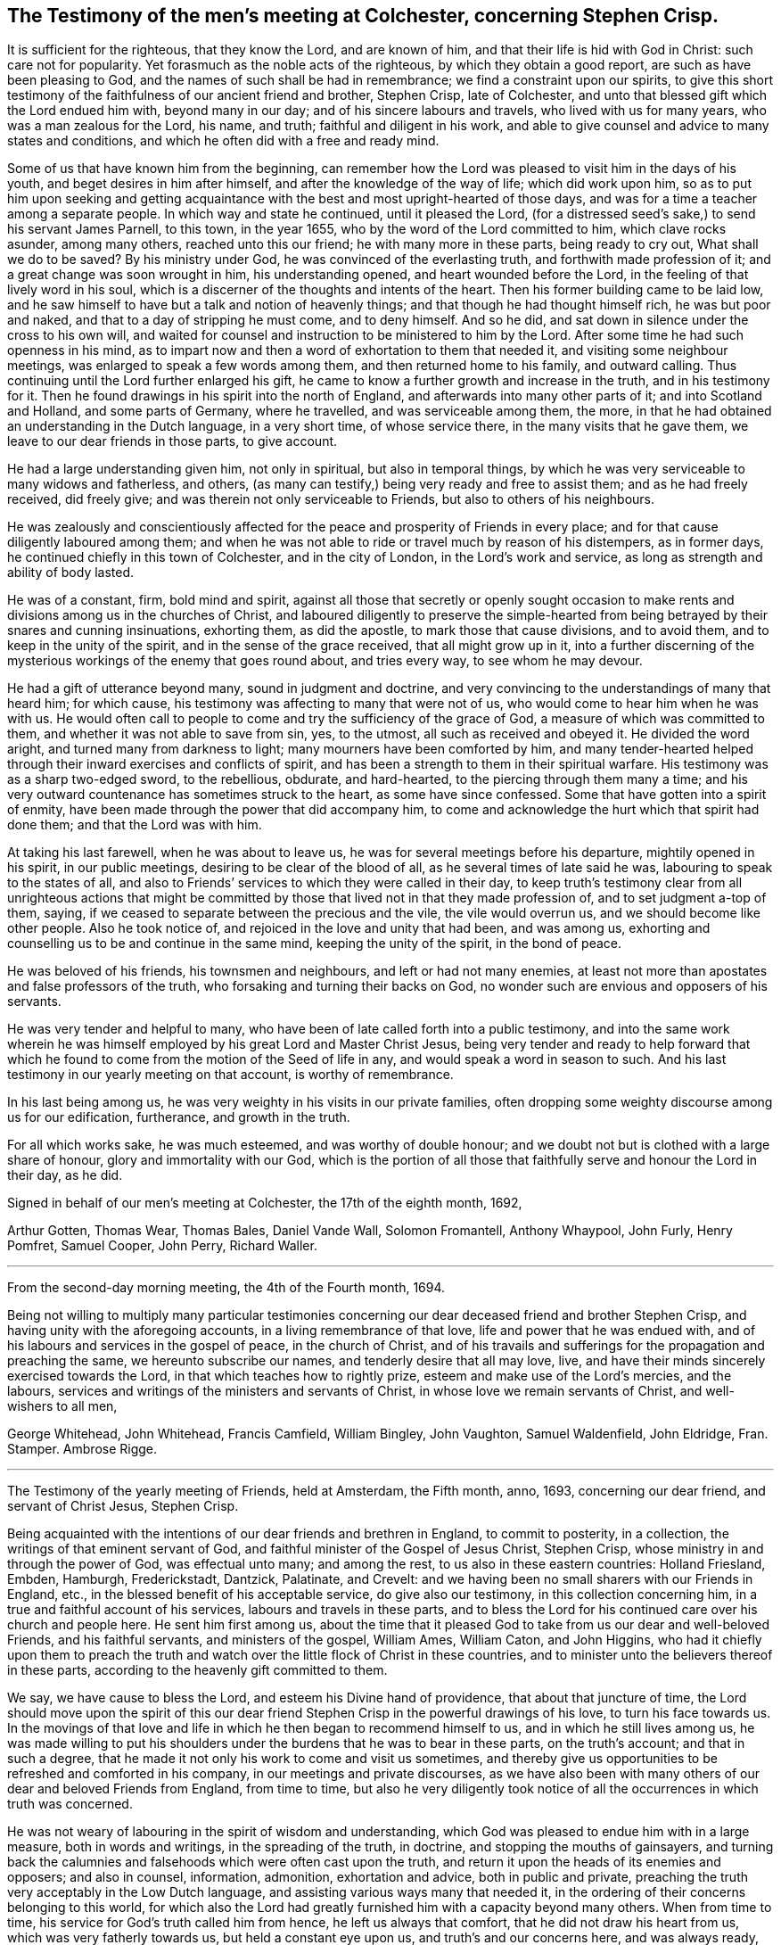 == The Testimony of the men`'s meeting at Colchester, concerning Stephen Crisp.

It is sufficient for the righteous, that they know the Lord, and are known of him,
and that their life is hid with God in Christ: such care not for popularity.
Yet forasmuch as the noble acts of the righteous, by which they obtain a good report,
are such as have been pleasing to God, and the names of such shall be had in remembrance;
we find a constraint upon our spirits,
to give this short testimony of the faithfulness of our ancient friend and brother,
Stephen Crisp, late of Colchester,
and unto that blessed gift which the Lord endued him with, beyond many in our day;
and of his sincere labours and travels, who lived with us for many years,
who was a man zealous for the Lord, his name, and truth;
faithful and diligent in his work,
and able to give counsel and advice to many states and conditions,
and which he often did with a free and ready mind.

Some of us that have known him from the beginning,
can remember how the Lord was pleased to visit him in the days of his youth,
and beget desires in him after himself, and after the knowledge of the way of life;
which did work upon him,
so as to put him upon seeking and getting acquaintance
with the best and most upright-hearted of those days,
and was for a time a teacher among a separate people.
In which way and state he continued, until it pleased the Lord,
(for a distressed seed`'s sake,) to send his servant James Parnell, to this town,
in the year 1655, who by the word of the Lord committed to him,
which clave rocks asunder, among many others, reached unto this our friend;
he with many more in these parts, being ready to cry out, What shall we do to be saved?
By his ministry under God, he was convinced of the everlasting truth,
and forthwith made profession of it; and a great change was soon wrought in him,
his understanding opened, and heart wounded before the Lord,
in the feeling of that lively word in his soul,
which is a discerner of the thoughts and intents of the heart.
Then his former building came to be laid low,
and he saw himself to have but a talk and notion of heavenly things;
and that though he had thought himself rich, he was but poor and naked,
and that to a day of stripping he must come, and to deny himself.
And so he did, and sat down in silence under the cross to his own will,
and waited for counsel and instruction to be ministered to him by the Lord.
After some time he had such openness in his mind,
as to impart now and then a word of exhortation to them that needed it,
and visiting some neighbour meetings, was enlarged to speak a few words among them,
and then returned home to his family, and outward calling.
Thus continuing until the Lord further enlarged his gift,
he came to know a further growth and increase in the truth, and in his testimony for it.
Then he found drawings in his spirit into the north of England,
and afterwards into many other parts of it; and into Scotland and Holland,
and some parts of Germany, where he travelled, and was serviceable among them, the more,
in that he had obtained an understanding in the Dutch language, in a very short time,
of whose service there, in the many visits that he gave them,
we leave to our dear friends in those parts, to give account.

He had a large understanding given him, not only in spiritual,
but also in temporal things,
by which he was very serviceable to many widows and fatherless, and others,
(as many can testify,) being very ready and free to assist them;
and as he had freely received, did freely give;
and was therein not only serviceable to Friends, but also to others of his neighbours.

He was zealously and conscientiously affected for
the peace and prosperity of Friends in every place;
and for that cause diligently laboured among them;
and when he was not able to ride or travel much by reason of his distempers,
as in former days, he continued chiefly in this town of Colchester,
and in the city of London, in the Lord`'s work and service,
as long as strength and ability of body lasted.

He was of a constant, firm, bold mind and spirit,
against all those that secretly or openly sought occasion to make
rents and divisions among us in the churches of Christ,
and laboured diligently to preserve the simple-hearted from
being betrayed by their snares and cunning insinuations,
exhorting them, as did the apostle, to mark those that cause divisions,
and to avoid them, and to keep in the unity of the spirit,
and in the sense of the grace received, that all might grow up in it,
into a further discerning of the mysterious workings of the enemy that goes round about,
and tries every way, to see whom he may devour.

He had a gift of utterance beyond many, sound in judgment and doctrine,
and very convincing to the understandings of many that heard him; for which cause,
his testimony was affecting to many that were not of us,
who would come to hear him when he was with us.
He would often call to people to come and try the sufficiency of the grace of God,
a measure of which was committed to them, and whether it was not able to save from sin,
yes, to the utmost, all such as received and obeyed it.
He divided the word aright, and turned many from darkness to light;
many mourners have been comforted by him,
and many tender-hearted helped through their inward exercises and conflicts of spirit,
and has been a strength to them in their spiritual warfare.
His testimony was as a sharp two-edged sword, to the rebellious, obdurate,
and hard-hearted, to the piercing through them many a time;
and his very outward countenance has sometimes struck to the heart,
as some have since confessed.
Some that have gotten into a spirit of enmity,
have been made through the power that did accompany him,
to come and acknowledge the hurt which that spirit had done them;
and that the Lord was with him.

At taking his last farewell, when he was about to leave us,
he was for several meetings before his departure, mightily opened in his spirit,
in our public meetings, desiring to be clear of the blood of all,
as he several times of late said he was, labouring to speak to the states of all,
and also to Friends`' services to which they were called in their day,
to keep truth`'s testimony clear from all unrighteous actions that might
be committed by those that lived not in that they made profession of,
and to set judgment a-top of them, saying,
if we ceased to separate between the precious and the vile, the vile would overrun us,
and we should become like other people.
Also he took notice of, and rejoiced in the love and unity that had been,
and was among us, exhorting and counselling us to be and continue in the same mind,
keeping the unity of the spirit, in the bond of peace.

He was beloved of his friends, his townsmen and neighbours,
and left or had not many enemies,
at least not more than apostates and false professors of the truth,
who forsaking and turning their backs on God,
no wonder such are envious and opposers of his servants.

He was very tender and helpful to many,
who have been of late called forth into a public testimony,
and into the same work wherein he was himself employed
by his great Lord and Master Christ Jesus,
being very tender and ready to help forward that which he
found to come from the motion of the Seed of life in any,
and would speak a word in season to such.
And his last testimony in our yearly meeting on that account, is worthy of remembrance.

In his last being among us, he was very weighty in his visits in our private families,
often dropping some weighty discourse among us for our edification, furtherance,
and growth in the truth.

For all which works sake, he was much esteemed, and was worthy of double honour;
and we doubt not but is clothed with a large share of honour,
glory and immortality with our God,
which is the portion of all those that faithfully serve and honour the Lord in their day,
as he did.

Signed in behalf of our men`'s meeting at Colchester, the 17th of the eighth month, 1692,

Arthur Gotten, Thomas Wear, Thomas Bales, Daniel Vande Wall, Solomon Fromantell,
Anthony Whaypool, John Furly, Henry Pomfret, Samuel Cooper, John Perry, Richard Waller.

[.asterism]
'''

From the second-day morning meeting, the 4th of the Fourth month, 1694.

Being not willing to multiply many particular testimonies concerning
our dear deceased friend and brother Stephen Crisp,
and having unity with the aforegoing accounts, in a living remembrance of that love,
life and power that he was endued with,
and of his labours and services in the gospel of peace, in the church of Christ,
and of his travails and sufferings for the propagation and preaching the same,
we hereunto subscribe our names, and tenderly desire that all may love, live,
and have their minds sincerely exercised towards the Lord,
in that which teaches how to rightly prize, esteem and make use of the Lord`'s mercies,
and the labours, services and writings of the ministers and servants of Christ,
in whose love we remain servants of Christ, and well-wishers to all men,

George Whitehead, John Whitehead, Francis Camfield, William Bingley, John Vaughton,
Samuel Waldenfield, John Eldridge, Fran.
Stamper.
Ambrose Rigge.

[.asterism]
'''

The Testimony of the yearly meeting of Friends, held at Amsterdam, the Fifth month, anno,
1693, concerning our dear friend, and servant of Christ Jesus, Stephen Crisp.

Being acquainted with the intentions of our dear friends and brethren in England,
to commit to posterity, in a collection, the writings of that eminent servant of God,
and faithful minister of the Gospel of Jesus Christ, Stephen Crisp,
whose ministry in and through the power of God, was effectual unto many;
and among the rest, to us also in these eastern countries: Holland Friesland, Embden,
Hamburgh, Frederickstadt, Dantzick, Palatinate, and Crevelt:
and we having been no small sharers with our Friends in England, etc.,
in the blessed benefit of his acceptable service, do give also our testimony,
in this collection concerning him, in a true and faithful account of his services,
labours and travels in these parts,
and to bless the Lord for his continued care over his church and people here.
He sent him first among us,
about the time that it pleased God to take from us our dear and well-beloved Friends,
and his faithful servants, and ministers of the gospel, William Ames, William Caton,
and John Higgins,
who had it chiefly upon them to preach the truth and watch
over the little flock of Christ in these countries,
and to minister unto the believers thereof in these parts,
according to the heavenly gift committed to them.

We say, we have cause to bless the Lord, and esteem his Divine hand of providence,
that about that juncture of time,
the Lord should move upon the spirit of this our dear friend
Stephen Crisp in the powerful drawings of his love,
to turn his face towards us.
In the movings of that love and life in which he then began to recommend himself to us,
and in which he still lives among us,
he was made willing to put his shoulders under the
burdens that he was to bear in these parts,
on the truth`'s account; and that in such a degree,
that he made it not only his work to come and visit us sometimes,
and thereby give us opportunities to be refreshed and comforted in his company,
in our meetings and private discourses,
as we have also been with many others of our dear and beloved Friends from England,
from time to time,
but also he very diligently took notice of all the occurrences in which truth was concerned.

He was not weary of labouring in the spirit of wisdom and understanding,
which God was pleased to endue him with in a large measure, both in words and writings,
in the spreading of the truth, in doctrine, and stopping the mouths of gainsayers,
and turning back the calumnies and falsehoods which were often cast upon the truth,
and return it upon the heads of its enemies and opposers; and also in counsel,
information, admonition, exhortation and advice, both in public and private,
preaching the truth very acceptably in the Low Dutch language,
and assisting various ways many that needed it,
in the ordering of their concerns belonging to this world,
for which also the Lord had greatly furnished him with a capacity beyond many others.
When from time to time, his service for God`'s truth called him from hence,
he left us always that comfort, that he did not draw his heart from us,
which was very fatherly towards us, but held a constant eye upon us,
and truth`'s and our concerns here, and was always ready,
as much as that outward distance, and his service in England would permit him,
to assist us, as when he was present among us.

When he came to Holland, he also generally went to Friesland,
where he visited some there that were in a measure convinced;
and others that were willing to hear his testimony for the truth,
even before there was a meeting settled in that province, with dear Josiah Coale,
in the year 1667.
Afterward also he went to Groningen, Embden, Hamburgh, and B`'rederickstadt.
At Leuwarden he visited some Friends that were but a little
before imprisoned there for coming into Friesland,
contrary to the edict there published, forbidding any Quakers coming there.
Against which persecution he wrote his two books,
the First and Second Part of the Outcry against the Persecution in Friesland.

In other places thereabout, he preached the gospel,
to the strengthening and comforting God`'s heritage in those parts,
being in the year 1670.
In the year 1667, he visited the small company of Friends,
then living at a place called Creisheim, in the Palatinate.
He also went to Heidelberg, the residence of the prince elector Charles Louis,
to acquaint him with the unrighteous dealings of the magistrates of Creisheim,
in taking from Friends, three or four times the value of goods for an imposition,
which Friends for conscience sake could not pay; and was friendly received,
and discoursed by the prince; whereby Friends were somewhat eased in their sufferings.
Another time he made a journey into the county of Meurs, to the town of Crevelt,
where a meeting was set up.
Also he visited some well-affected people at Weesel and Cleef; and Anno 1685,
he gave us his last visit here in Holland.

Though his heart was with us to the end of his days,
yet his bodily weakness and infirmities growing upon
and disabling him from performing such travels,
prevented him from manifesting such endeared love
to us in such manner as he used to do before.
So at last, he having finished his service, and done his work,
for which the Lord had raised him up, and assisted him, with his power,
presence and wisdom, to perform,
he is entered into the rest of the righteous and faithful followers of the Lamb,
having passed through many exercises both inward and outward, which to mention,
we shall leave to others, who were more fully acquainted with them.
We dare not repine for the loss of his outward company,
but rest satisfied in the will of God, giving thanks to him,
who has blessed us in the enjoyment of his service of love,
being still partakers of the blessed effects thereof;
and hope the Lord of heaven and earth, will be pleased to raise up many others,
to stand up in the places of such faithful labourers in his vineyard.

Signed in behalf of, and by order of the Quarterly Meeting abovesaid, by John Claus.
